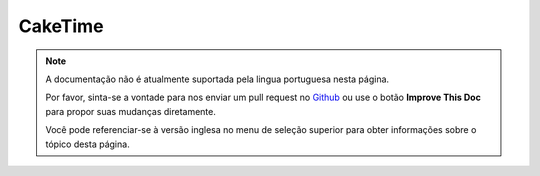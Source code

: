 CakeTime
########

.. php:class:: CakeTime()

.. note::
    A documentação não é atualmente suportada pela lingua portuguesa nesta
    página.

    Por favor, sinta-se a vontade para nos enviar um pull request no
    `Github <https://github.com/cakephp/docs>`_ ou use o botão
    **Improve This Doc** para propor suas mudanças diretamente.

    Você pode referenciar-se à versão inglesa no menu de seleção superior
    para obter informações sobre o tópico desta página.

.. meta::
    :title lang=pt: CakeTime
    :description lang=pt: CakeTime class helps you format time and test time.
    :keywords lang=pt: time,format time,timezone,unix epoch,time strings,time zone offset,utc,gmt
